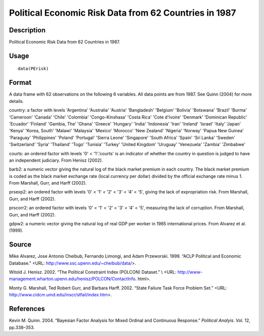 +--------------------------------------+--------------------------------------+
| PErisk                               |
| R Documentation                      |
+--------------------------------------+--------------------------------------+

Political Economic Risk Data from 62 Countries in 1987
------------------------------------------------------

Description
~~~~~~~~~~~

Political Economic Risk Data from 62 Countries in 1987.

Usage
~~~~~

::

    data(PErisk)

Format
~~~~~~

A data frame with 62 observations on the following 6 variables. All data
points are from 1987. See Quinn (2004) for more details.

country: a factor with levels 'Argentina' 'Australia' 'Austria'
'Bangladesh' 'Belgium' 'Bolivia' 'Botswana' 'Brazil' 'Burma' 'Cameroon'
'Canada' 'Chile' 'Colombia' 'Congo-Kinshasa' 'Costa Rica' 'Cote
d'Ivoire' 'Denmark' 'Dominican Republic' 'Ecuador' 'Finland' 'Gambia,
The' 'Ghana' 'Greece' 'Hungary' 'India' 'Indonesia' 'Iran' 'Ireland'
'Israel' 'Italy' 'Japan' 'Kenya' 'Korea, South' 'Malawi' 'Malaysia'
'Mexico' 'Morocco' 'New Zealand' 'Nigeria' 'Norway' 'Papua New Guinea'
'Paraguay' 'Philippines' 'Poland' 'Portugal' 'Sierra Leone' 'Singapore'
'South Africa' 'Spain' 'Sri Lanka' 'Sweden' 'Switzerland' 'Syria'
'Thailand' 'Togo' 'Tunisia' 'Turkey' 'United Kingdom' 'Uruguay'
'Venezuela' 'Zambia' 'Zimbabwe'

courts: an ordered factor with levels '0' < '1'.'courts' is an indicator
of whether the country in question is judged to have an independent
judiciary. From Henisz (2002).

barb2: a numeric vector giving the natural log of the black market
premium in each country. The black market premium is coded as the black
market exchange rate (local currency per dollar) divided by the official
exchange rate minus 1. From Marshall, Gurr, and Harff (2002).

prsexp2: an ordered factor with levels '0' < '1' < '2' < '3' < '4' <
'5', giving the lack of expropriation risk. From Marshall, Gurr, and
Harff (2002).

prscorr2: an ordered factor with levels '0' < '1' < '2' < '3' < '4' <
'5', measuring the lack of corruption. From Marshall, Gurr, and Harff
(2002).

gdpw2: a numeric vector giving the natural log of real GDP per worker in
1985 international prices. From Alvarez et al. (1999).

Source
~~~~~~

Mike Alvarez, Jose Antonio Cheibub, Fernando Limongi, and Adam
Przeworski. 1999. “ACLP Political and Economic Database.” <URL:
http://www.ssc.upenn.edu/~cheibub/data/>.

Witold J. Henisz. 2002. “The Political Constraint Index (POLCON)
Dataset.” \\ <URL:
http://www-management.wharton.upenn.edu/henisz/POLCON/ContactInfo.
html>.

Monty G. Marshall, Ted Robert Gurr, and Barbara Harff. 2002. “State
Failure Task Force Problem Set.” <URL:
http://www.cidcm.umd.edu/inscr/stfail/index.htm>.

References
~~~~~~~~~~

Kevin M. Quinn. 2004. “Bayesian Factor Analysis for Mixed Ordinal and
Continuous Response.” *Political Analyis*. Vol. 12, pp.338–353.
